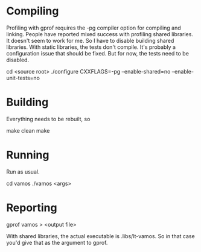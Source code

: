 * Compiling
  Profiling with gprof requires the -pg compiler option for compiling
  and linking.  People have reported mixed success with profiling
  shared libraries.  It doesn't seem to work for me.  So I have to
  disable building shared libraries.  With static libraries, the tests
  don't compile.  It's probably a configuration issue that should be
  fixed.  But for now, the tests need to be disabled.

cd <source root>
./configure CXXFLAGS=-pg --enable-shared=no --enable-unit-tests=no

* Building
  Everything needs to be rebuilt, so 

make clean 
make 

* Running
  Run as usual.

cd vamos
./vamos <args> 

* Reporting
gprof vamos > <output file>

  With shared libraries, the actual executable is .libs/lt-vamos.  So
  in that case you'd give that as the argument to gprof.

